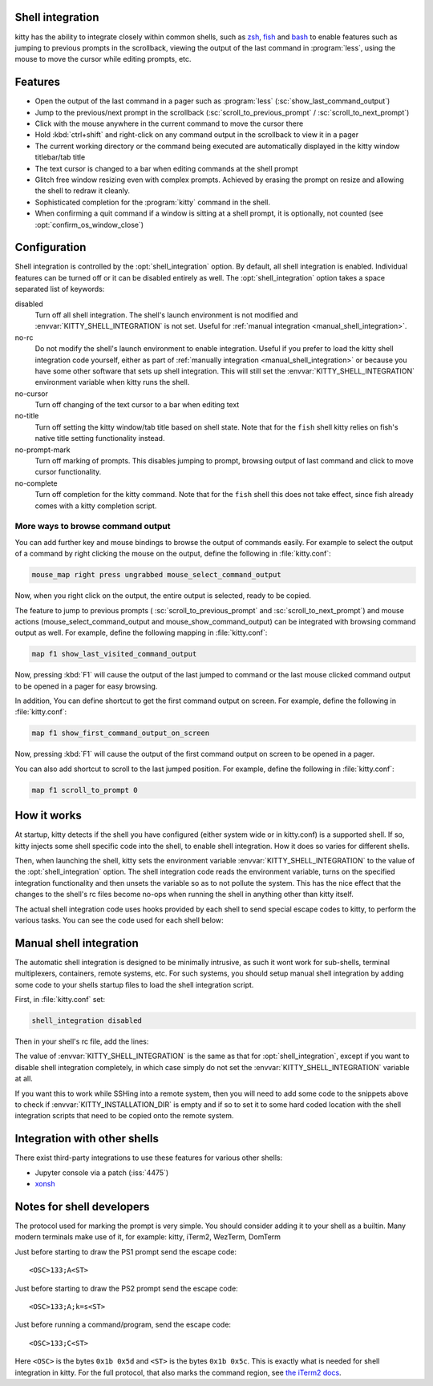 .. _shell_integration:

Shell integration
-------------------

kitty has the ability to integrate closely within common shells, such as `zsh
<https://www.zsh.org/>`_, `fish <https://fishshell.com>`_ and `bash
<https://www.gnu.org/software/bash/>`_ to enable features such as jumping to
previous prompts in the scrollback, viewing the output of the last command in
:program:`less`, using the mouse to move the cursor while editing prompts, etc.

.. versionadded:: 0.24.0

Features
-------------

* Open the output of the last command in a pager such as :program:`less`
  (:sc:`show_last_command_output`)

* Jump to the previous/next prompt in the scrollback
  (:sc:`scroll_to_previous_prompt` /  :sc:`scroll_to_next_prompt`)

* Click with the mouse anywhere in the current command to move the cursor there

* Hold :kbd:`ctrl+shift` and right-click on any command output in the scrollback
  to view it in a pager

* The current working directory or the command being executed are automatically
  displayed in the kitty window titlebar/tab title

* The text cursor is changed to a bar when editing commands at the shell prompt

* Glitch free window resizing even with complex prompts. Achieved by erasing
  the prompt on resize and allowing the shell to redraw it cleanly.

* Sophisticated completion for the :program:`kitty` command in the shell.

* When confirming a quit command if a window is sitting at a shell prompt,
  it is optionally, not counted (see :opt:`confirm_os_window_close`)


Configuration
---------------

Shell integration is controlled by the :opt:`shell_integration` option. By
default, all shell integration is enabled. Individual features can be turned
off or it can be disabled entirely as well. The :opt:`shell_integration` option
takes a space separated list of keywords:

disabled
    Turn off all shell integration. The shell's launch environment is not
    modified and :envvar:`KITTY_SHELL_INTEGRATION` is not set. Useful for
    :ref:`manual integration <manual_shell_integration>`.

no-rc
    Do not modify the shell's launch environment to enable integration. Useful if you prefer
    to load the kitty shell integration code yourself, either as part of
    :ref:`manually integration <manual_shell_integration>` or because you have
    some other software that sets up shell integration.
    This will still set the :envvar:`KITTY_SHELL_INTEGRATION` environment variable when kitty runs the shell.

no-cursor
    Turn off changing of the text cursor to a bar when editing text

no-title
    Turn off setting the kitty window/tab title based on shell state.
    Note that for the ``fish`` shell kitty relies on fish's native title
    setting functionality instead.

no-prompt-mark
    Turn off marking of prompts. This disables jumping to prompt, browsing
    output of last command and click to move cursor functionality.

no-complete
    Turn off completion for the kitty command.
    Note that for the ``fish`` shell this does not take effect, since fish
    already comes with a kitty completion script.


More ways to browse command output
^^^^^^^^^^^^^^^^^^^^^^^^^^^^^^^^^^^^^^

You can add further key and mouse bindings to browse the output of commands
easily. For example to select the output of a command by right clicking the mouse
on the output, define the following in :file:`kitty.conf`:

.. code:: conf

    mouse_map right press ungrabbed mouse_select_command_output

Now, when you right click on the output, the entire output is selected, ready
to be copied.

The feature to jump to previous prompts (
:sc:`scroll_to_previous_prompt` and :sc:`scroll_to_next_prompt`) and mouse
actions (:ac:`mouse_select_command_output` and :ac:`mouse_show_command_output`) can
be integrated with browsing command output as well. For example, define the
following mapping in :file:`kitty.conf`:

.. code:: conf

    map f1 show_last_visited_command_output

Now, pressing :kbd:`F1` will cause the output of the last jumped to command or
the last mouse clicked command output to be opened in a pager for easy browsing.

In addition, You can define shortcut to get the first command output on screen.
For example, define the following in :file:`kitty.conf`:

.. code:: conf

    map f1 show_first_command_output_on_screen

Now, pressing :kbd:`F1` will cause the output of the first command output on
screen to be opened in a pager.

You can also add shortcut to scroll to the last jumped position. For example,
define the following in :file:`kitty.conf`:

.. code:: conf

    map f1 scroll_to_prompt 0


How it works
-----------------

At startup, kitty detects if the shell you have configured (either system wide
or in kitty.conf) is a supported shell. If so, kitty injects some shell specific
code into the shell, to enable shell integration. How it does so varies for
different shells.


.. tab:: zsh

   For zsh, kitty sets the ``ZDOTDIR`` environment variable to make zsh load
   kitty's :file:`.zshenv` which restores the original value of ``ZDOTDIR``
   and sources the original :file:`.zshenv`. It then loads the shell integration code.
   The remainder of zsh's startup process proceeds as normal.

.. tab:: fish

    For fish, to make it automatically load the integration code provided by
    kitty, the integration script directory path is prepended to the
    :code:`XDG_DATA_DIRS` environment variable. This is only applied to the fish
    process and will be cleaned up by the integration script after startup. No files
    are added or modified.

.. tab:: bash

    For BASH, kitty starts bash in POSIX mode, using the environment variable
    ``ENV`` to load the shell integrtion script. This prevents BASH from
    loading any startup files itself. The loading of the startup files is done
    by the integration script itself, after disabling POSIX mode. From the
    perspective of those scripts there should be no difference to running
    vanilla bash.


Then, when launching the shell, kitty sets the environment variable
:envvar:`KITTY_SHELL_INTEGRATION` to the value of the :opt:`shell_integration`
option. The shell integration code reads the environment variable, turns on the
specified integration functionality and then unsets the variable so as to not
pollute the system. This has the nice effect that the changes to the shell's rc
files become no-ops when running the shell in anything other than kitty itself.

The actual shell integration code uses hooks provided by each shell to send
special escape codes to kitty, to perform the various tasks. You can see the
code used for each shell below:

.. raw:: html

    <details>
    <summary>Click to toggle shell integration code</summary>

.. tab:: zsh

    .. literalinclude:: ../shell-integration/zsh/kitty-integration
        :language: zsh


.. tab:: fish

    .. literalinclude:: ../shell-integration/fish/vendor_conf.d/kitty-shell-integration.fish
        :language: fish
        :force:

.. tab:: bash

    .. literalinclude:: ../shell-integration/bash/kitty.bash
        :language: bash

.. raw:: html

   </details>


.. _manual_shell_integration:

Manual shell integration
----------------------------

The automatic shell integration is designed to be minimally intrusive, as such
it wont work for sub-shells, terminal multiplexers, containers, remote systems, etc.
For such systems, you should setup manual shell integration by adding some code
to your shells startup files to load the shell integration script.

First, in :file:`kitty.conf` set:

.. code-block:: conf

    shell_integration disabled

Then in your shell's rc file, add the lines:

.. tab:: zsh

    .. code-block:: sh

        if test -n "$KITTY_INSTALLATION_DIR"; then
            export KITTY_SHELL_INTEGRATION="enabled"
            autoload -Uz -- "$KITTY_INSTALLATION_DIR"/shell-integration/zsh/kitty-integration
            kitty-integration
            unfunction kitty-integration
        fi

.. tab:: fish

    .. code-block:: fish

        if set -q KITTY_INSTALLATION_DIR
            set --global KITTY_SHELL_INTEGRATION enabled
            source "$KITTY_INSTALLATION_DIR/shell-integration/fish/vendor_conf.d/kitty-shell-integration.fish"
            set --prepend fish_complete_path "$KITTY_INSTALLATION_DIR/shell-integration/fish/vendor_completions.d"
        end


.. tab:: bash

    .. code-block:: sh

        if test -n "$KITTY_INSTALLATION_DIR"; then
            export KITTY_SHELL_INTEGRATION="enabled"
            source "$KITTY_INSTALLATION_DIR/shell-integration/bash/kitty.bash"
        fi

The value of :envvar:`KITTY_SHELL_INTEGRATION` is the same as that for
:opt:`shell_integration`, except if you want to disable shell integration
completely, in which case simply do not set the
:envvar:`KITTY_SHELL_INTEGRATION` variable at all.

If you want this to work while SSHing into a remote system, then you will
need to add some code to the snippets above to check if :envvar:`KITTY_INSTALLATION_DIR`
is empty and if so to set it to some hard coded location with the shell
integration scripts that need to be copied onto the remote system.


Integration with other shells
-------------------------------

There exist third-party integrations to use these features for various other shells:

* Jupyter console via a patch (:iss:`4475`)
* `xonsh <https://github.com/xonsh/xonsh/issues/4623>`__


Notes for shell developers
-----------------------------

The protocol used for marking the prompt is very simple. You should consider
adding it to your shell as a builtin. Many modern terminals make use of it, for
example: kitty, iTerm2, WezTerm, DomTerm

Just before starting to draw the PS1 prompt send the escape code::

    <OSC>133;A<ST>

Just before starting to draw the PS2 prompt send the escape code::

    <OSC>133;A;k=s<ST>

Just before running a command/program, send the escape code::

    <OSC>133;C<ST>

Here ``<OSC>`` is the bytes ``0x1b 0x5d`` and ``<ST>`` is the bytes ``0x1b
0x5c``. This is exactly what is needed for shell integration in kitty. For the
full protocol, that also marks the command region, see `the iTerm2 docs
<https://iterm2.com/documentation-escape-codes.html>`_.
